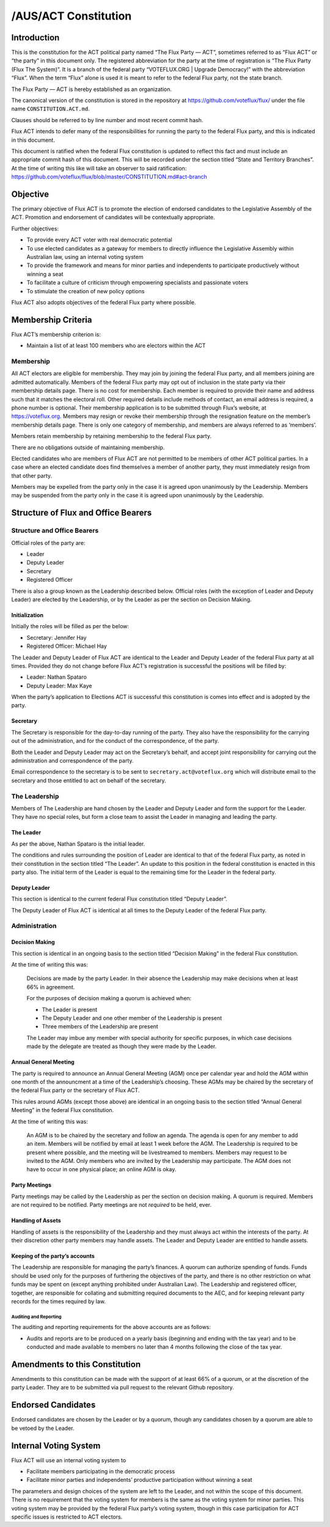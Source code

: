 /AUS/ACT Constitution
=====================

Introduction
------------

This is the constitution for the ACT political party named “The Flux
Party — ACT”, sometimes referred to as “Flux ACT” or “the party” in this
document only. The registered abbreviation for the party at the time of
registration is “The Flux Party (Flux The System)”. It is a branch of
the federal party “VOTEFLUX.ORG \| Upgrade Democracy!” with the
abbreviation “Flux”. When the term “Flux” alone is used it is meant to
refer to the federal Flux party, not the state branch.

The Flux Party — ACT is hereby established as an organization.

The canonical version of the constitution is stored in the repository at
https://github.com/voteflux/flux/ under the file name
``CONSTITUTION.ACT.md``.

Clauses should be referred to by line number and most recent commit
hash.

Flux ACT intends to defer many of the responsibilities for running the
party to the federal Flux party, and this is indicated in this document.

This document is ratified when the federal Flux constitution is updated
to reflect this fact and must include an appropriate commit hash of this
document. This will be recorded under the section titled “State and
Territory Branches”. At the time of writing this like will take an
observer to said ratification:
https://github.com/voteflux/flux/blob/master/CONSTITUTION.md#act-branch

Objective
---------

The primary objective of Flux ACT is to promote the election of endorsed
candidates to the Legislative Assembly of the ACT. Promotion and
endorsement of candidates will be contextually appropriate.

Further objectives:

-  To provide every ACT voter with real democratic potential
-  To use elected candidates as a gateway for members to directly
   influence the Legislative Assembly within Australian law, using an
   internal voting system
-  To provide the framework and means for minor parties and independents
   to participate productively without winning a seat
-  To facilitate a culture of criticism through empowering specialists
   and passionate voters
-  To stimulate the creation of new policy options

Flux ACT also adopts objectives of the federal Flux party where
possible.

Membership Criteria
-------------------

Flux ACT’s membership criterion is:

-  Maintain a list of at least 100 members who are electors within the
   ACT

Membership
~~~~~~~~~~

All ACT electors are eligible for membership. They may join by joining
the federal Flux party, and all members joining are admitted
automatically. Members of the federal Flux party may opt out of
inclusion in the state party via their membership details page. There is
no cost for membership. Each member is required to provide their name
and address such that it matches the electoral roll. Other required
details include methods of contact, an email address is required, a
phone number is optional. Their membership application is to be
submitted through Flux’s website, at https://voteflux.org. Members may
resign or revoke their membership through the resignation feature on the
member’s membership details page. There is only one category of
membership, and members are always referred to as ‘members’.

Members retain membership by retaining membership to the federal Flux
party.

There are no obligations outside of maintaining membership.

Elected candidates who are members of Flux ACT are not permitted to be
members of other ACT political parties. In a case where an elected
candidate does find themselves a member of another party, they must
immediately resign from that other party.

Members may be expelled from the party only in the case it is agreed
upon unanimously by the Leadership. Members may be suspended from the
party only in the case it is agreed upon unanimously by the Leadership.

Structure of Flux and Office Bearers
------------------------------------

Structure and Office Bearers
~~~~~~~~~~~~~~~~~~~~~~~~~~~~

Official roles of the party are:

-  Leader
-  Deputy Leader
-  Secretary
-  Registered Officer

There is also a group known as the Leadership described below. Official
roles (with the exception of Leader and Deputy Leader) are elected by
the Leadership, or by the Leader as per the section on Decision Making.

Initialization
^^^^^^^^^^^^^^

Initially the roles will be filled as per the below:

-  Secretary: Jennifer Hay
-  Registered Officer: Michael Hay

The Leader and Deputy Leader of Flux ACT are identical to the Leader and
Deputy Leader of the federal Flux party at all times. Provided they do
not change before Flux ACT’s registration is successful the positions
will be filled by:

-  Leader: Nathan Spataro
-  Deputy Leader: Max Kaye

When the party’s application to Elections ACT is successful this
constitution is comes into effect and is adopted by the party.

Secretary
^^^^^^^^^

The Secretary is responsible for the day-to-day running of the party.
They also have the responsibility for the carrying out of the
administration, and for the conduct of the correspondence, of the party.

Both the Leader and Deputy Leader may act on the Secretary’s behalf, and
accept joint responsibility for carrying out the administration and
correspondence of the party.

Email correspondence to the secretary is to be sent to
``secretary.act@voteflux.org`` which will distribute email to the
secretary and those entitled to act on behalf of the secretary.

The Leadership
~~~~~~~~~~~~~~

Members of The Leadership are hand chosen by the Leader and Deputy
Leader and form the support for the Leader. They have no special roles,
but form a close team to assist the Leader in managing and leading the
party.

The Leader
^^^^^^^^^^

As per the above, Nathan Spataro is the initial leader.

The conditions and rules surrounding the position of Leader are
identical to that of the federal Flux party, as noted in their
constitution in the section titled “The Leader”. An update to this
position in the federal constitution is enacted in this party also. The
initial term of the Leader is equal to the remaining time for the Leader
in the federal party.

Deputy Leader
^^^^^^^^^^^^^

This section is identical to the current federal Flux constitution
titled “Deputy Leader”.

The Deputy Leader of Flux ACT is identical at all times to the Deputy
Leader of the federal Flux party.

Administration
~~~~~~~~~~~~~~

Decision Making
^^^^^^^^^^^^^^^

This section is identical in an ongoing basis to the section titled
“Decision Making” in the federal Flux constitution.

At the time of writing this was:

    Decisions are made by the party Leader. In their absence the
    Leadership may make decisions when at least 66% in agreement.

    For the purposes of decision making a quorum is achieved when:

    -  The Leader is present
    -  The Deputy Leader and one other member of the Leadership is
       present
    -  Three members of the Leadership are present

    The Leader may imbue any member with special authority for specific
    purposes, in which case decisions made by the delegate are treated
    as though they were made by the Leader.

Annual General Meeting
^^^^^^^^^^^^^^^^^^^^^^

The party is required to announce an Annual General Meeting (AGM) once
per calendar year and hold the AGM within one month of the announcment
at a time of the Leadership’s choosing. These AGMs may be chaired by the
secretary of the federal Flux party or the secretary of Flux ACT.

This rules around AGMs (except those above) are identical in an ongoing
basis to the section titled “Annual General Meeting” in the federal Flux
constitution.

At the time of writing this was:

    An AGM is to be chaired by the secretary and follow an agenda. The
    agenda is open for any member to add an item. Members will be
    notified by email at least 1 week before the AGM. The Leadership is
    required to be present where possible, and the meeting will be
    livestreamed to members. Members may request to be invited to the
    AGM. Only members who are invited by the Leadership may participate.
    The AGM does not have to occur in one physical place; an online AGM
    is okay.

Party Meetings
^^^^^^^^^^^^^^

Party meetings may be called by the Leadership as per the section on
decision making. A quorum is required. Members are not required to be
notified. Party meetings are not *required* to be held, ever.

Handling of Assets
^^^^^^^^^^^^^^^^^^

Handling of assets is the responsibility of the Leadership and they must
always act within the interests of the party. At their discretion other
party members may handle assets. The Leader and Deputy Leader are
entitled to handle assets.

Keeping of the party’s accounts
^^^^^^^^^^^^^^^^^^^^^^^^^^^^^^^

The Leadership are responsible for managing the party’s finances. A
quorum can authorize spending of funds. Funds should be used only for
the purposes of furthering the objectives of the party, and there is no
other restriction on what funds may be spent on (except anything
prohibited under Australian Law). The Leadership and registered officer,
together, are responsible for collating and submitting required
documents to the AEC, and for keeping relevant party records for the
times required by law.

Auditing and Reporting
''''''''''''''''''''''

The auditing and reporting requirements for the above accounts are as
follows:

-  Audits and reports are to be produced on a yearly basis (beginning
   and ending with the tax year) and to be conducted and made available
   to members no later than 4 months following the close of the tax
   year.

Amendments to this Constitution
-------------------------------

Amendments to this constitution can be made with the support of at least
66% of a quorum, or at the discretion of the party Leader. They are to
be submitted via pull request to the relevant Github repository.

Endorsed Candidates
-------------------

Endorsed candidates are chosen by the Leader or by a quorum, though any
candidates chosen by a quorum are able to be vetoed by the Leader.

Internal Voting System
----------------------

Flux ACT will use an internal voting system to

-  Facilitate members participating in the democratic process
-  Facilitate minor parties and independents’ productive participation
   without winning a seat

The parameters and design choices of the system are left to the Leader,
and not within the scope of this document. There is no requirement that
the voting system for members is the same as the voting system for minor
parties. This voting system may be provided by the federal Flux party’s
voting system, though in this case participation for ACT specific issues
is restricted to ACT electors.
